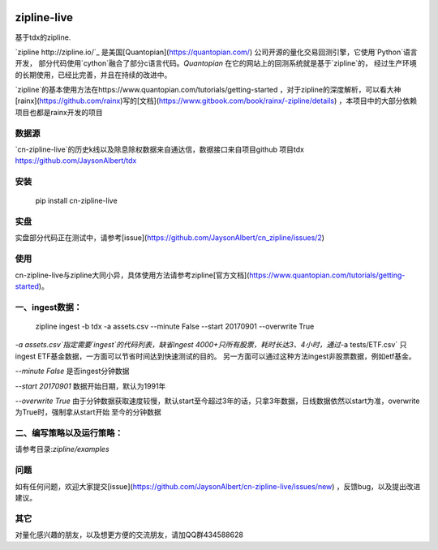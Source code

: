 .. image:: http://www.zipline-live.io/images/zipline_live.png
    :target: https://github.com/JaysonAlbert/zipline
    :width: 212px
    :align: center
    :alt: zipline-live

zipline-live
============

|pypi badge|
|travis status|
|appveyor status|
|Coverage Status|
|Apache License|

基于tdx的zipline.

`zipline http://zipline.io/`_ 是美国[Quantopian](https://quantopian.com/) 公司开源的量化交易回测引擎，它使用`Python`语言开发，
部分代码使用`cython`融合了部分c语言代码。`Quantopian` 在它的网站上的回测系统就是基于`zipline`的，
经过生产环境的长期使用，已经比完善，并且在持续的改进中。

`zipline`的基本使用方法在https://www.quantopian.com/tutorials/getting-started ，对于zipline的深度解析，可以看大神[rainx](https://github.com/rainx)写的[文档](https://www.gitbook.com/book/rainx/-zipline/details) ，本项目中的大部分依赖项目也都是rainx开发的项目


数据源
--------

`cn-zipline-live`的历史k线以及除息除权数据来自通达信，数据接口来自项目github 项目tdx https://github.com/JaysonAlbert/tdx

安装
----------

    pip install cn-zipline-live


实盘
----------
实盘部分代码正在测试中，请参考[issue](https://github.com/JaysonAlbert/cn_zipline/issues/2)


使用
----------

cn-zipline-live与zipline大同小异，具体使用方法请参考zipline[官方文档](https://www.quantopian.com/tutorials/getting-started)。


一、ingest数据：
-----------

    zipline ingest -b tdx -a assets.csv --minute False --start 20170901 --overwrite True

`-a assets.csv`指定需要`ingest`的代码列表，缺省ingest 4000+只所有股票，耗时长达3、4小时，通过`-a tests/ETF.csv` 只ingest ETF基金数据，一方面可以节省时间达到快速测试的目的。
另一方面可以通过这种方法ingest非股票数据，例如etf基金。

`--minute False` 是否ingest分钟数据

`--start 20170901` 数据开始日期，默认为1991年

`--overwrite True` 由于分钟数据获取速度较慢，默认start至今超过3年的话，只拿3年数据，日线数据依然以start为准，overwrite为True时，强制拿从start开始  至今的分钟数据


二、编写策略以及运行策略：
-----------

请参考目录:`zipline/examples`


问题
--------------

如有任何问题，欢迎大家提交[issue](https://github.com/JaysonAlbert/cn-zipline-live/issues/new) ，反馈bug，以及提出改进建议。

其它
--------------
对量化感兴趣的朋友，以及想更方便的交流朋友，请加QQ群434588628



.. |pypi badge| image:: https://badge.fury.io/py/cn-zipline-live.svg
    :target: https://pypi.python.org/pypi/cn-zipline-live
.. |travis status| image:: https://travis-ci.org/JaysonAlbert/zipline.svg?branch=master
    :target: https://travis-ci.org/JaysonAlbert/zipline
.. |appveyor status| image:: https://ci.appveyor.com/api/projects/status/fc6rgyckxj445uf5?svg=true
   :target: https://ci.appveyor.com/project/JaysonAlbert/zipline/branch/master
.. |Coverage Status| image:: https://coveralls.io/repos/github/JaysonAlbert/zipline/badge.svg?branch=master
   :target: https://coveralls.io/github/JaysonAlbert/zipline?branch=master
.. |Apache License| image:: https://img.shields.io/badge/License-Apache%202.0-blue.svg
   :target: https://www.apache.org/licenses/LICENSE-2.0


.. _`Zipline Install Documentation` : http://www.zipline.io/install.html
